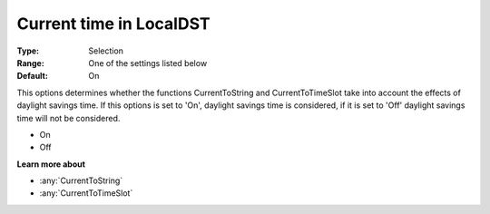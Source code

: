 .. _Options_Backward_Compatibility_-_Curre:

Current time in LocalDST
========================

:Type:   Selection   
:Range:  One of the settings listed below    
:Default:    On  


This options determines whether the functions CurrentToString and CurrentToTimeSlot 
take into account the effects of daylight savings time. 
If this options is set to 'On', daylight savings time is considered, 
if it is set to 'Off' daylight savings time will not be considered.

*   On
*   Off

**Learn more about** 

*   :any:`CurrentToString`
*   :any:`CurrentToTimeSlot`






